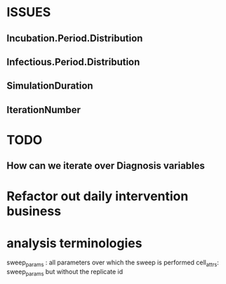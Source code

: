 * ISSUES
** Incubation.Period.Distribution
** Infectious.Period.Distribution
** SimulationDuration
** IterationNumber

* TODO
** How can we iterate over Diagnosis variables




* Refactor out daily intervention  business

   

   
* analysis terminologies
  sweep_params : all parameters over which the sweep is performed
  cell_attrs: sweep_params but without the replicate id
